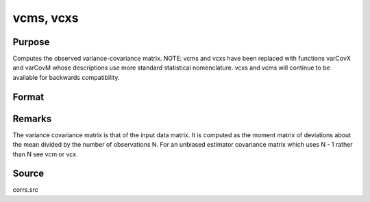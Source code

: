 
vcms, vcxs
==============================================

Purpose
----------------
Computes the observed variance-covariance matrix. NOTE: vcms and vcxs have been replaced with functions varCovX and varCovM whose descriptions use more standard statistical nomenclature. vcxs and vcms will continue to be available for backwards compatibility.

Format
----------------
.. function:: vcms(m) 
			  vcxs(x)

    :param m:  A constant term MUST have been the first variable when the moment matrix was computed.
    :type m: KxK moment (x'x) matrix

    :param x: 
    :type x: NxK matrix of data

    :returns: vc (*KxK variance-covariance matrix*) .



Remarks
-------

The variance covariance matrix is that of the input data matrix. It is
computed as the moment matrix of deviations about the mean divided by
the number of observations N. For an unbiased estimator covariance
matrix which uses N - 1 rather than N see vcm or vcx.



Source
------

corrs.src

.. seealso:: Functions :func:`momentd`, :func:`corrms`
